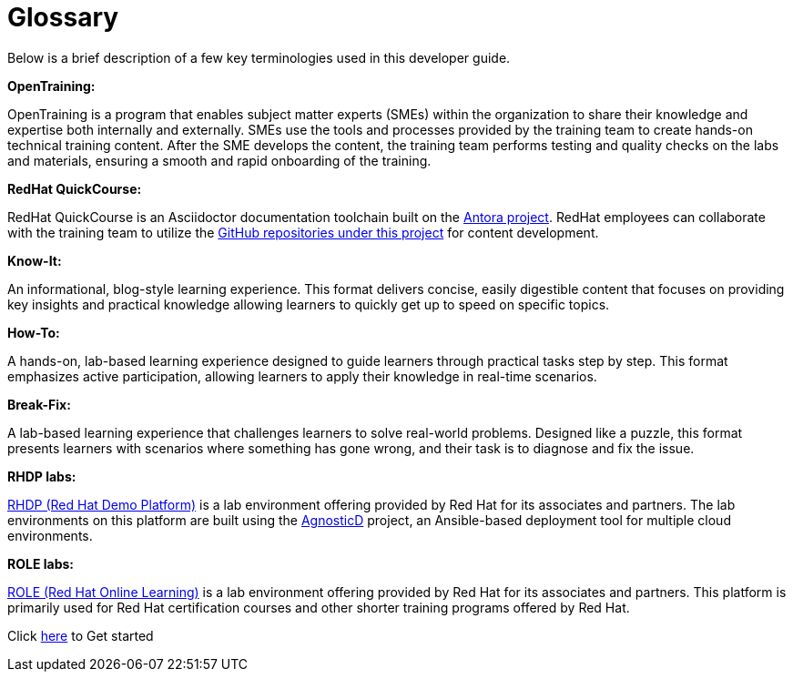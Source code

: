 = Glossary

Below is a brief description of a few key terminologies used in this developer guide.

*OpenTraining:*

OpenTraining is a program that enables subject matter experts (SMEs) within the organization to share their knowledge and expertise both internally and externally. SMEs use the tools and processes provided by the training team to create hands-on technical training content. After the SME develops the content, the training team performs testing and quality checks on the labs and materials, ensuring a smooth and rapid onboarding of the training.

*RedHat QuickCourse:*

RedHat QuickCourse is an Asciidoctor documentation toolchain built on the https://antora.org/[Antora project,window=_blank]. RedHat employees can collaborate with the training team to utilize the https://github.com/orgs/RedHatQuickCourses/repositories[GitHub repositories under this project,window=_blank] for content development.

*Know-It:* 

An informational, blog-style learning experience. This format delivers concise, easily digestible content that focuses on providing key insights and practical knowledge allowing learners to quickly get up to speed on specific topics.

*How-To:* 

A hands-on, lab-based learning experience designed to guide learners through practical tasks step by step. This format emphasizes active participation, allowing learners to apply their knowledge in real-time scenarios. 

*Break-Fix:* 

A lab-based learning experience that challenges learners to solve real-world problems. Designed like a puzzle, this format presents learners with scenarios where something has gone wrong, and their task is to diagnose and fix the issue.

*RHDP labs:*

https://demo.redhat.com/[RHDP (Red Hat Demo Platform),window=_blank] is a lab environment offering provided by Red Hat for its associates and partners. The lab environments on this platform are built using the https://redhat-cop.github.io/agnosticd/[AgnosticD,window=_blank] project, an Ansible-based deployment tool for multiple cloud environments.

*ROLE labs:*

https://role.rhu.redhat.com/[ROLE (Red Hat Online Learning),window=_blank] is a lab environment offering provided by Red Hat for its associates and partners. This platform is primarily used for Red Hat certification courses and other shorter training programs offered by Red Hat.


[.text-center]
Click xref:starthere:workflow.adoc[here] to Get started
